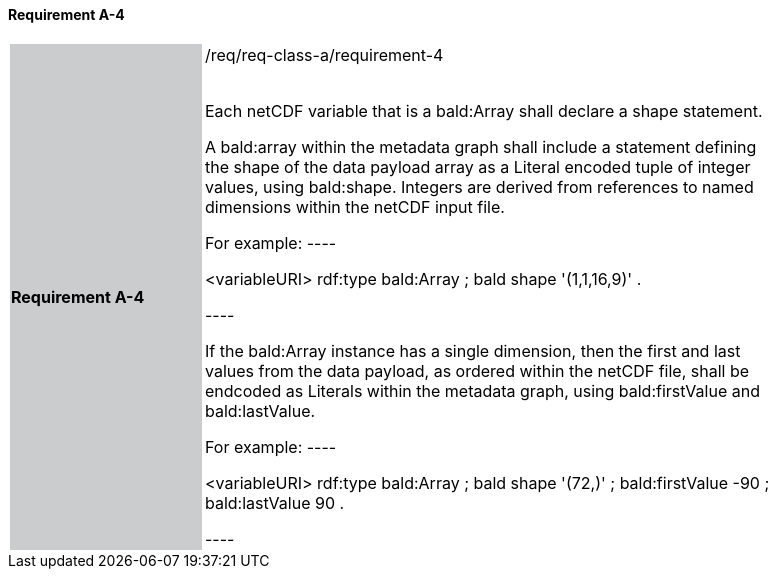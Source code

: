 ==== Requirement A-4

[width="90%",cols="2,6"]
|===
|*Requirement A-4* {set:cellbgcolor:#CACCCE}|/req/req-class-a/requirement-4 +
 +

// {set:cellbgcolor:#FFFFFF}

Each netCDF variable that is a bald:Array shall declare a shape statement.


A bald:array within the metadata graph shall include a statement defining the shape of the data payload array as a Literal encoded tuple of integer values, using bald:shape.  Integers are derived from references to named dimensions within the netCDF input file.

For example:
----

<variableURI> rdf:type bald:Array ;
              bald shape '(1,1,16,9)' .

----

If the bald:Array instance has a single dimension, then the first and last values from the data payload, as ordered within the netCDF file, shall be endcoded as Literals within the metadata graph, using bald:firstValue and bald:lastValue.

For example:
----

<variableURI> rdf:type bald:Array ;
              bald shape '(72,)' ;
              bald:firstValue -90 ;
              bald:lastValue 90 .

----


 {set:cellbgcolor:#FFFFFF}

|===
